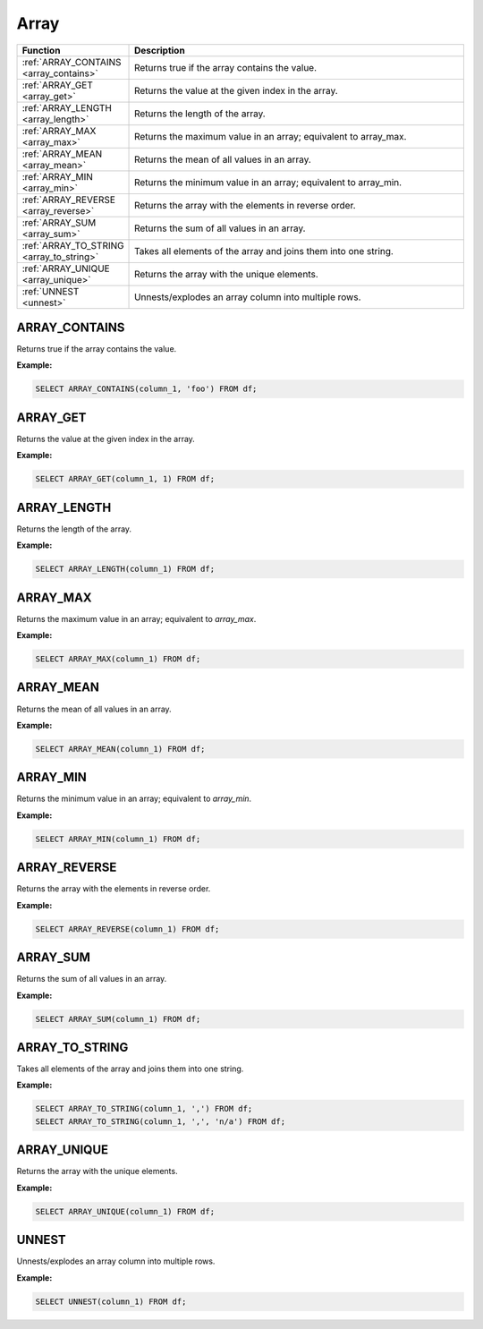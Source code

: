 Array
=====

.. list-table::
   :header-rows: 1
   :widths: 20 60

   * - Function
     - Description
   * - :ref:`ARRAY_CONTAINS <array_contains>`
     - Returns true if the array contains the value.
   * - :ref:`ARRAY_GET <array_get>`
     - Returns the value at the given index in the array.
   * - :ref:`ARRAY_LENGTH <array_length>`
     - Returns the length of the array.
   * - :ref:`ARRAY_MAX <array_max>`
     - Returns the maximum value in an array; equivalent to array_max.
   * - :ref:`ARRAY_MEAN <array_mean>`
     - Returns the mean of all values in an array.
   * - :ref:`ARRAY_MIN <array_min>`
     - Returns the minimum value in an array; equivalent to array_min.
   * - :ref:`ARRAY_REVERSE <array_reverse>`
     - Returns the array with the elements in reverse order.
   * - :ref:`ARRAY_SUM <array_sum>`
     - Returns the sum of all values in an array.
   * - :ref:`ARRAY_TO_STRING <array_to_string>`
     - Takes all elements of the array and joins them into one string.
   * - :ref:`ARRAY_UNIQUE <array_unique>`
     - Returns the array with the unique elements.
   * - :ref:`UNNEST <unnest>`
     - Unnests/explodes an array column into multiple rows.

.. _array_contains:

ARRAY_CONTAINS
--------------
Returns true if the array contains the value.

**Example:**

.. code-block:: sql

    SELECT ARRAY_CONTAINS(column_1, 'foo') FROM df;

.. _array_get:

ARRAY_GET
---------
Returns the value at the given index in the array.

**Example:**

.. code-block:: sql

    SELECT ARRAY_GET(column_1, 1) FROM df;

.. _array_length:

ARRAY_LENGTH
------------
Returns the length of the array.

**Example:**

.. code-block:: sql

    SELECT ARRAY_LENGTH(column_1) FROM df;

.. _array_max:

ARRAY_MAX
---------
Returns the maximum value in an array; equivalent to `array_max`.

**Example:**

.. code-block:: sql

    SELECT ARRAY_MAX(column_1) FROM df;

.. _array_mean:

ARRAY_MEAN
----------
Returns the mean of all values in an array.

**Example:**

.. code-block:: sql

    SELECT ARRAY_MEAN(column_1) FROM df;

.. _array_min:

ARRAY_MIN
---------
Returns the minimum value in an array; equivalent to `array_min`.

**Example:**

.. code-block:: sql

    SELECT ARRAY_MIN(column_1) FROM df;

.. _array_reverse:

ARRAY_REVERSE
-------------
Returns the array with the elements in reverse order.

**Example:**

.. code-block:: sql

    SELECT ARRAY_REVERSE(column_1) FROM df;

.. _array_sum:

ARRAY_SUM
---------
Returns the sum of all values in an array.

**Example:**

.. code-block:: sql

    SELECT ARRAY_SUM(column_1) FROM df;

.. _array_to_string:

ARRAY_TO_STRING
---------------
Takes all elements of the array and joins them into one string.

**Example:**

.. code-block:: sql

    SELECT ARRAY_TO_STRING(column_1, ',') FROM df;
    SELECT ARRAY_TO_STRING(column_1, ',', 'n/a') FROM df;

.. _array_unique:

ARRAY_UNIQUE
------------
Returns the array with the unique elements.

**Example:**

.. code-block:: sql

    SELECT ARRAY_UNIQUE(column_1) FROM df;

.. _unnest:

UNNEST
------
Unnests/explodes an array column into multiple rows.

**Example:**

.. code-block:: sql

    SELECT UNNEST(column_1) FROM df;


